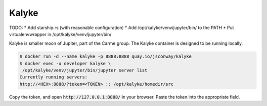Kalyke
======

TODO:
* Add starship.rs (with reasonable configuration)
* Add /opt/kalyke/venv/jupyter/bin/ to the PATH
* Put virtualenvwrapper in /opt/kalyke/venv/jupyter/bin/

Kalyke is smaller moon of Jupiter,
part of the Carme group.
The
Kalyke
container
is designed to be running locally.

.. code::

    $ docker run -d --name kalyke -p 8888:8888 quay.io/jsconway/kalyke
    $ docker exec -u developer kalyke \
     /opt/kalyke/venv/jupyter/bin/jupyter server list
    Currently running servers:
    http://<HEX>:8888/?token=<TOKEN> :: /opt/kalyke/homedir/src

Copy the token,
and open
:code:`http://127.0.0.1:8888/`
in your browser.
Paste the token into the appropriate field.
